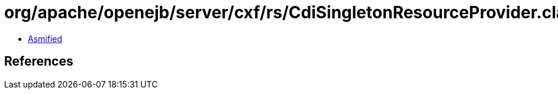 = org/apache/openejb/server/cxf/rs/CdiSingletonResourceProvider.class

 - link:CdiSingletonResourceProvider-asmified.java[Asmified]

== References


